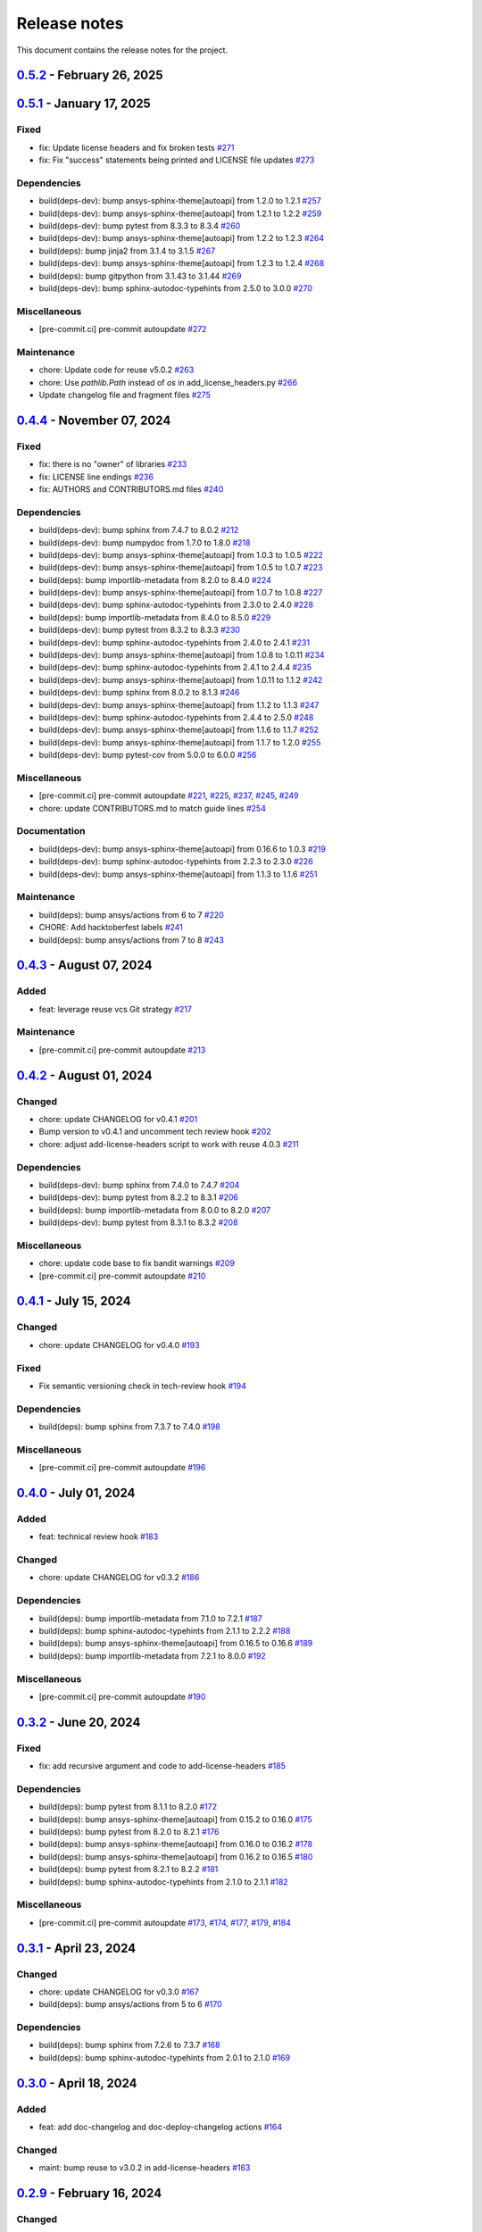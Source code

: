 .. _ref_release_notes:

Release notes
#############

This document contains the release notes for the project.

.. vale off

.. towncrier release notes start

`0.5.2 <https://github.com/ansys/pre-commit-hooks/releases/tag/v0.5.2>`_ - February 26, 2025
============================================================================================

.. tab-set::

  .. tab-item:: Dependencies

    .. list-table::
        :header-rows: 0
        :widths: auto


        * - bump ansys-sphinx-theme[autoapi] from 1.2.4 to 1.2.6
          - `#279 <https://github.com/ansys/pre-commit-hooks/pull/279>`_

        * - bump sphinx-autodoc-typehints from 3.0.0 to 3.0.1
          - `#281 <https://github.com/ansys/pre-commit-hooks/pull/281>`_

        * - bump importlib-metadata from 8.5.0 to 8.6.1
          - `#283 <https://github.com/ansys/pre-commit-hooks/pull/283>`_

        * - bump semver from 3.0.2 to 3.0.4
          - `#284 <https://github.com/ansys/pre-commit-hooks/pull/284>`_

        * - bump ansys-sphinx-theme[autoapi] from 1.2.6 to 1.3.1
          - `#287 <https://github.com/ansys/pre-commit-hooks/pull/287>`_

        * - bump sphinx-autodoc-typehints from 3.0.1 to 3.1.0
          - `#290 <https://github.com/ansys/pre-commit-hooks/pull/290>`_

        * - bump ansys-sphinx-theme[autoapi] from 1.3.1 to 1.3.2
          - `#291 <https://github.com/ansys/pre-commit-hooks/pull/291>`_

        * - bump sphinx from 8.1.3 to 8.2.1
          - `#292 <https://github.com/ansys/pre-commit-hooks/pull/292>`_

  .. tab-item:: Documentation

    .. list-table::
        :header-rows: 0
        :widths: auto


        * - Improve documentation
          - `#289 <https://github.com/ansys/pre-commit-hooks/pull/289>`_

  .. tab-item:: Maintenance

    .. list-table::
        :header-rows: 0
        :widths: auto


        * - Bump `ansys-pre-commit-hooks` from 0.4.4 to 0.5.1
          - `#276 <https://github.com/ansys/pre-commit-hooks/pull/276>`_

        * - pre-commit automatic update
          - `#285 <https://github.com/ansys/pre-commit-hooks/pull/285>`_, `#286 <https://github.com/ansys/pre-commit-hooks/pull/286>`_, `#288 <https://github.com/ansys/pre-commit-hooks/pull/288>`_, `#293 <https://github.com/ansys/pre-commit-hooks/pull/293>`_

`0.5.1 <https://github.com/ansys/pre-commit-hooks/releases/tag/v0.5.1>`_ - January 17, 2025
===========================================================================================

Fixed
^^^^^

- fix: Update license headers and fix broken tests `#271 <https://github.com/ansys/pre-commit-hooks/pull/271>`_
- fix: Fix "success" statements being printed and LICENSE file updates `#273 <https://github.com/ansys/pre-commit-hooks/pull/273>`_


Dependencies
^^^^^^^^^^^^

- build(deps-dev): bump ansys-sphinx-theme[autoapi] from 1.2.0 to 1.2.1 `#257 <https://github.com/ansys/pre-commit-hooks/pull/257>`_
- build(deps-dev): bump ansys-sphinx-theme[autoapi] from 1.2.1 to 1.2.2 `#259 <https://github.com/ansys/pre-commit-hooks/pull/259>`_
- build(deps-dev): bump pytest from 8.3.3 to 8.3.4 `#260 <https://github.com/ansys/pre-commit-hooks/pull/260>`_
- build(deps-dev): bump ansys-sphinx-theme[autoapi] from 1.2.2 to 1.2.3 `#264 <https://github.com/ansys/pre-commit-hooks/pull/264>`_
- build(deps): bump jinja2 from 3.1.4 to 3.1.5 `#267 <https://github.com/ansys/pre-commit-hooks/pull/267>`_
- build(deps-dev): bump ansys-sphinx-theme[autoapi] from 1.2.3 to 1.2.4 `#268 <https://github.com/ansys/pre-commit-hooks/pull/268>`_
- build(deps): bump gitpython from 3.1.43 to 3.1.44 `#269 <https://github.com/ansys/pre-commit-hooks/pull/269>`_
- build(deps-dev): bump sphinx-autodoc-typehints from 2.5.0 to 3.0.0 `#270 <https://github.com/ansys/pre-commit-hooks/pull/270>`_


Miscellaneous
^^^^^^^^^^^^^

- [pre-commit.ci] pre-commit autoupdate `#272 <https://github.com/ansys/pre-commit-hooks/pull/272>`_


Maintenance
^^^^^^^^^^^

- chore: Update code for reuse v5.0.2 `#263 <https://github.com/ansys/pre-commit-hooks/pull/263>`_
- chore: Use `pathlib.Path` instead of `os` in add_license_headers.py `#266 <https://github.com/ansys/pre-commit-hooks/pull/266>`_
- Update changelog file and fragment files `#275 <https://github.com/ansys/pre-commit-hooks/pull/275>`_

`0.4.4 <https://github.com/ansys/pre-commit-hooks/releases/tag/v0.4.4>`_ - November 07, 2024
============================================================================================

Fixed
^^^^^

- fix: there is no "owner" of libraries `#233 <https://github.com/ansys/pre-commit-hooks/pull/233>`_
- fix: LICENSE line endings `#236 <https://github.com/ansys/pre-commit-hooks/pull/236>`_
- fix: AUTHORS and CONTRIBUTORS.md files `#240 <https://github.com/ansys/pre-commit-hooks/pull/240>`_

Dependencies
^^^^^^^^^^^^

- build(deps-dev): bump sphinx from 7.4.7 to 8.0.2 `#212 <https://github.com/ansys/pre-commit-hooks/pull/212>`_
- build(deps-dev): bump numpydoc from 1.7.0 to 1.8.0 `#218 <https://github.com/ansys/pre-commit-hooks/pull/218>`_
- build(deps-dev): bump ansys-sphinx-theme[autoapi] from 1.0.3 to 1.0.5 `#222 <https://github.com/ansys/pre-commit-hooks/pull/222>`_
- build(deps-dev): bump ansys-sphinx-theme[autoapi] from 1.0.5 to 1.0.7 `#223 <https://github.com/ansys/pre-commit-hooks/pull/223>`_
- build(deps): bump importlib-metadata from 8.2.0 to 8.4.0 `#224 <https://github.com/ansys/pre-commit-hooks/pull/224>`_
- build(deps-dev): bump ansys-sphinx-theme[autoapi] from 1.0.7 to 1.0.8 `#227 <https://github.com/ansys/pre-commit-hooks/pull/227>`_
- build(deps-dev): bump sphinx-autodoc-typehints from 2.3.0 to 2.4.0 `#228 <https://github.com/ansys/pre-commit-hooks/pull/228>`_
- build(deps): bump importlib-metadata from 8.4.0 to 8.5.0 `#229 <https://github.com/ansys/pre-commit-hooks/pull/229>`_
- build(deps-dev): bump pytest from 8.3.2 to 8.3.3 `#230 <https://github.com/ansys/pre-commit-hooks/pull/230>`_
- build(deps-dev): bump sphinx-autodoc-typehints from 2.4.0 to 2.4.1 `#231 <https://github.com/ansys/pre-commit-hooks/pull/231>`_
- build(deps-dev): bump ansys-sphinx-theme[autoapi] from 1.0.8 to 1.0.11 `#234 <https://github.com/ansys/pre-commit-hooks/pull/234>`_
- build(deps-dev): bump sphinx-autodoc-typehints from 2.4.1 to 2.4.4 `#235 <https://github.com/ansys/pre-commit-hooks/pull/235>`_
- build(deps-dev): bump ansys-sphinx-theme[autoapi] from 1.0.11 to 1.1.2 `#242 <https://github.com/ansys/pre-commit-hooks/pull/242>`_
- build(deps-dev): bump sphinx from 8.0.2 to 8.1.3 `#246 <https://github.com/ansys/pre-commit-hooks/pull/246>`_
- build(deps-dev): bump ansys-sphinx-theme[autoapi] from 1.1.2 to 1.1.3 `#247 <https://github.com/ansys/pre-commit-hooks/pull/247>`_
- build(deps-dev): bump sphinx-autodoc-typehints from 2.4.4 to 2.5.0 `#248 <https://github.com/ansys/pre-commit-hooks/pull/248>`_
- build(deps-dev): bump ansys-sphinx-theme[autoapi] from 1.1.6 to 1.1.7 `#252 <https://github.com/ansys/pre-commit-hooks/pull/252>`_
- build(deps-dev): bump ansys-sphinx-theme[autoapi] from 1.1.7 to 1.2.0 `#255 <https://github.com/ansys/pre-commit-hooks/pull/255>`_
- build(deps-dev): bump pytest-cov from 5.0.0 to 6.0.0 `#256 <https://github.com/ansys/pre-commit-hooks/pull/256>`_

Miscellaneous
^^^^^^^^^^^^^

- [pre-commit.ci] pre-commit autoupdate `#221 <https://github.com/ansys/pre-commit-hooks/pull/221>`_, `#225 <https://github.com/ansys/pre-commit-hooks/pull/225>`_, `#237 <https://github.com/ansys/pre-commit-hooks/pull/237>`_, `#245 <https://github.com/ansys/pre-commit-hooks/pull/245>`_, `#249 <https://github.com/ansys/pre-commit-hooks/pull/249>`_
- chore: update CONTRIBUTORS.md to match guide lines `#254 <https://github.com/ansys/pre-commit-hooks/pull/254>`_

Documentation
^^^^^^^^^^^^^

- build(deps-dev): bump ansys-sphinx-theme[autoapi] from 0.16.6 to 1.0.3 `#219 <https://github.com/ansys/pre-commit-hooks/pull/219>`_
- build(deps-dev): bump sphinx-autodoc-typehints from 2.2.3 to 2.3.0 `#226 <https://github.com/ansys/pre-commit-hooks/pull/226>`_
- build(deps-dev): bump ansys-sphinx-theme[autoapi] from 1.1.3 to 1.1.6 `#251 <https://github.com/ansys/pre-commit-hooks/pull/251>`_

Maintenance
^^^^^^^^^^^

- build(deps): bump ansys/actions from 6 to 7 `#220 <https://github.com/ansys/pre-commit-hooks/pull/220>`_
- CHORE: Add hacktoberfest labels `#241 <https://github.com/ansys/pre-commit-hooks/pull/241>`_
- build(deps): bump ansys/actions from 7 to 8 `#243 <https://github.com/ansys/pre-commit-hooks/pull/243>`_

`0.4.3 <https://github.com/ansys/pre-commit-hooks/releases/tag/v0.4.3>`_ - August 07, 2024
==========================================================================================

Added
^^^^^

- feat: leverage reuse vcs Git strategy `#217 <https://github.com/ansys/pre-commit-hooks/pull/217>`_

Maintenance
^^^^^^^^^^^

- [pre-commit.ci] pre-commit autoupdate `#213 <https://github.com/ansys/pre-commit-hooks/pull/213>`_

`0.4.2 <https://github.com/ansys/pre-commit-hooks/releases/tag/v0.4.2>`_ - August 01, 2024
==========================================================================================

Changed
^^^^^^^

- chore: update CHANGELOG for v0.4.1 `#201 <https://github.com/ansys/pre-commit-hooks/pull/201>`_
- Bump version to v0.4.1 and uncomment tech review hook `#202 <https://github.com/ansys/pre-commit-hooks/pull/202>`_
- chore: adjust add-license-headers script to work with reuse 4.0.3 `#211 <https://github.com/ansys/pre-commit-hooks/pull/211>`_

Dependencies
^^^^^^^^^^^^

- build(deps-dev): bump sphinx from 7.4.0 to 7.4.7 `#204 <https://github.com/ansys/pre-commit-hooks/pull/204>`_
- build(deps-dev): bump pytest from 8.2.2 to 8.3.1 `#206 <https://github.com/ansys/pre-commit-hooks/pull/206>`_
- build(deps): bump importlib-metadata from 8.0.0 to 8.2.0 `#207 <https://github.com/ansys/pre-commit-hooks/pull/207>`_
- build(deps-dev): bump pytest from 8.3.1 to 8.3.2 `#208 <https://github.com/ansys/pre-commit-hooks/pull/208>`_

Miscellaneous
^^^^^^^^^^^^^

- chore: update code base to fix bandit warnings `#209 <https://github.com/ansys/pre-commit-hooks/pull/209>`_
- [pre-commit.ci] pre-commit autoupdate `#210 <https://github.com/ansys/pre-commit-hooks/pull/210>`_

`0.4.1 <https://github.com/ansys/pre-commit-hooks/releases/tag/v0.4.1>`_ - July 15, 2024
========================================================================================

Changed
^^^^^^^

- chore: update CHANGELOG for v0.4.0 `#193 <https://github.com/ansys/pre-commit-hooks/pull/193>`_

Fixed
^^^^^

- Fix semantic versioning check in tech-review hook `#194 <https://github.com/ansys/pre-commit-hooks/pull/194>`_

Dependencies
^^^^^^^^^^^^

- build(deps): bump sphinx from 7.3.7 to 7.4.0 `#198 <https://github.com/ansys/pre-commit-hooks/pull/198>`_

Miscellaneous
^^^^^^^^^^^^^

- [pre-commit.ci] pre-commit autoupdate `#196 <https://github.com/ansys/pre-commit-hooks/pull/196>`_

`0.4.0 <https://github.com/ansys/pre-commit-hooks/releases/tag/v0.4.0>`_ - July 01, 2024
========================================================================================

Added
^^^^^

- feat: technical review hook `#183 <https://github.com/ansys/pre-commit-hooks/pull/183>`_

Changed
^^^^^^^

- chore: update CHANGELOG for v0.3.2 `#186 <https://github.com/ansys/pre-commit-hooks/pull/186>`_

Dependencies
^^^^^^^^^^^^

- build(deps): bump importlib-metadata from 7.1.0 to 7.2.1 `#187 <https://github.com/ansys/pre-commit-hooks/pull/187>`_
- build(deps): bump sphinx-autodoc-typehints from 2.1.1 to 2.2.2 `#188 <https://github.com/ansys/pre-commit-hooks/pull/188>`_
- build(deps): bump ansys-sphinx-theme[autoapi] from 0.16.5 to 0.16.6 `#189 <https://github.com/ansys/pre-commit-hooks/pull/189>`_
- build(deps): bump importlib-metadata from 7.2.1 to 8.0.0 `#192 <https://github.com/ansys/pre-commit-hooks/pull/192>`_

Miscellaneous
^^^^^^^^^^^^^

- [pre-commit.ci] pre-commit autoupdate `#190 <https://github.com/ansys/pre-commit-hooks/pull/190>`_

`0.3.2 <https://github.com/ansys/pre-commit-hooks/releases/tag/v0.3.2>`_ - June 20, 2024
========================================================================================

Fixed
^^^^^

- fix: add recursive argument and code to add-license-headers `#185 <https://github.com/ansys/pre-commit-hooks/pull/185>`_

Dependencies
^^^^^^^^^^^^

- build(deps): bump pytest from 8.1.1 to 8.2.0 `#172 <https://github.com/ansys/pre-commit-hooks/pull/172>`_
- build(deps): bump ansys-sphinx-theme[autoapi] from 0.15.2 to 0.16.0 `#175 <https://github.com/ansys/pre-commit-hooks/pull/175>`_
- build(deps): bump pytest from 8.2.0 to 8.2.1 `#176 <https://github.com/ansys/pre-commit-hooks/pull/176>`_
- build(deps): bump ansys-sphinx-theme[autoapi] from 0.16.0 to 0.16.2 `#178 <https://github.com/ansys/pre-commit-hooks/pull/178>`_
- build(deps): bump ansys-sphinx-theme[autoapi] from 0.16.2 to 0.16.5 `#180 <https://github.com/ansys/pre-commit-hooks/pull/180>`_
- build(deps): bump pytest from 8.2.1 to 8.2.2 `#181 <https://github.com/ansys/pre-commit-hooks/pull/181>`_
- build(deps): bump sphinx-autodoc-typehints from 2.1.0 to 2.1.1 `#182 <https://github.com/ansys/pre-commit-hooks/pull/182>`_

Miscellaneous
^^^^^^^^^^^^^

- [pre-commit.ci] pre-commit autoupdate `#173 <https://github.com/ansys/pre-commit-hooks/pull/173>`_, `#174 <https://github.com/ansys/pre-commit-hooks/pull/174>`_, `#177 <https://github.com/ansys/pre-commit-hooks/pull/177>`_, `#179 <https://github.com/ansys/pre-commit-hooks/pull/179>`_, `#184 <https://github.com/ansys/pre-commit-hooks/pull/184>`_

`0.3.1 <https://github.com/ansys/pre-commit-hooks/releases/tag/v0.3.1>`_ - April 23, 2024
=========================================================================================

Changed
^^^^^^^

- chore: update CHANGELOG for v0.3.0 `#167 <https://github.com/ansys/pre-commit-hooks/pull/167>`_
- build(deps): bump ansys/actions from 5 to 6 `#170 <https://github.com/ansys/pre-commit-hooks/pull/170>`_

Dependencies
^^^^^^^^^^^^

- build(deps): bump sphinx from 7.2.6 to 7.3.7 `#168 <https://github.com/ansys/pre-commit-hooks/pull/168>`_
- build(deps): bump sphinx-autodoc-typehints from 2.0.1 to 2.1.0 `#169 <https://github.com/ansys/pre-commit-hooks/pull/169>`_

`0.3.0 <https://github.com/ansys/pre-commit-hooks/releases/tag/v0.3.0>`_ - April 18, 2024
=========================================================================================

Added
^^^^^

- feat: add doc-changelog and doc-deploy-changelog actions `#164 <https://github.com/ansys/pre-commit-hooks/pull/164>`_

Changed
^^^^^^^

- maint: bump reuse to v3.0.2 in add-license-headers `#163 <https://github.com/ansys/pre-commit-hooks/pull/163>`_

`0.2.9 <https://github.com/ansys/pre-commit-hooks/releases/tag/v0.2.9>`_ - February 16, 2024
============================================================================================

Changed
^^^^^^^

- Pinned all dependencies

`0.2.8 <https://github.com/ansys/pre-commit-hooks/releases/tag/v0.2.8>`_ - January 17, 2024
===========================================================================================

Fixed
^^^^^

- Add upper limit to reuse dependency

`0.2.7 <https://github.com/ansys/pre-commit-hooks/releases/tag/v0.2.7>`_ - January 16, 2024
===========================================================================================

Fixed
^^^^^

- Fix pytest python versions and fileinput `#118 <https://github.com/ansys/pre-commit-hooks/pull/118>`_

Dependencies
^^^^^^^^^^^^

- Bump `gitpython` from 3.1.40 to 3.1.41 `#120 <https://github.com/ansys/pre-commit-hooks/pull/120>`_
- Bump `ansys-sphinx-theme` from 0.13.0 to 0.13.1 `#121 <https://github.com/ansys/pre-commit-hooks/pull/121>`_

`0.2.6 <https://github.com/ansys/pre-commit-hooks/releases/tag/v0.2.6>`_ - January 11, 2024
===========================================================================================

Added
^^^^^

- Add full header to file if empty `#116 <https://github.com/ansys/pre-commit-hooks/pull/116>`_

`0.2.5 <https://github.com/ansys/pre-commit-hooks/releases/tag/v0.2.5>`_ - January 10, 2024
===========================================================================================

Added
^^^^^

- Added custom argument for the copyright's start year & updated add_hook_changes `#111 <https://github.com/ansys/pre-commit-hooks/pull/111>`_

`0.2.4 <https://github.com/ansys/pre-commit-hooks/releases/tag/v0.2.4>`_ - January 4, 2024
==========================================================================================

Fixed
^^^^^

- Apply hook changes after add-license-headers runs `#108 <https://github.com/ansys/pre-commit-hooks/pull/108>`_

`0.2.3 <https://github.com/ansys/pre-commit-hooks/releases/tag/v0.2.3>`_ - January 2, 2024
==========================================================================================

Changed
^^^^^^^

- Remove python 3.8 and add python 3.12 `#106 <https://github.com/ansys/pre-commit-hooks/pull/106>`_
- Update year to 2024 in license files `#107 <https://github.com/ansys/pre-commit-hooks/pull/107>`_

Dependencies
^^^^^^^^^^^^

- `pre-commit` autoupdate `#97 <https://github.com/ansys/pre-commit-hooks/pull/97>`_, `#99 <https://github.com/ansys/pre-commit-hooks/pull/99>`_, `#100 <https://github.com/ansys/pre-commit-hooks/pull/100>`_, `#103 <https://github.com/ansys/pre-commit-hooks/pull/103>`_
- Bump `actions/labeler` from 4 to 5 `#98 <https://github.com/ansys/pre-commit-hooks/pull/98>`_
- Bump `ansys/actions` from 4 to 5 `#102 <https://github.com/ansys/pre-commit-hooks/pull/102>`_
- Bump `pytest` from 7.4.3 to 7.4.4 `#104 <https://github.com/ansys/pre-commit-hooks/pull/104>`_

`0.2.2 <https://github.com/ansys/pre-commit-hooks/releases/tag/v0.2.2>`_ - November 15, 2023
============================================================================================

Added
^^^^^

- Add headers to tests and examples `#85 <https://github.com/ansys/pre-commit-hooks/pull/85>`_
- Add typehints to add-license-headers functions `#93 <https://github.com/ansys/pre-commit-hooks/pull/93>`_

Fixed
^^^^^

- Fix add-license-headers to keep edits from previously run hooks `#88 <https://github.com/ansys/pre-commit-hooks/pull/88>`_

Changed
^^^^^^^

- Remove dep5 files from repository `#89 <https://github.com/ansys/pre-commit-hooks/pull/89>`_
- Remove .reuse and LICENSES folders `#95 <https://github.com/ansys/pre-commit-hooks/pull/95>`_

Dependencies
^^^^^^^^^^^^

- Bump `sphinx-autodoc-typehints` from 1.24.0 to 1.25.2 `#86 <https://github.com/ansys/pre-commit-hooks/pull/86>`_, `#90 <https://github.com/ansys/pre-commit-hooks/pull/90>`_
- `pre-commit` autoupdate `#87 <https://github.com/ansys/pre-commit-hooks/pull/87>`_, `#94 <https://github.com/ansys/pre-commit-hooks/pull/94>`_
- Bump `ansys-sphinx-theme` from 0.12.4 to 0.12.5 `#91 <https://github.com/ansys/pre-commit-hooks/pull/91>`_

`0.2.1 <https://github.com/ansys/pre-commit-hooks/releases/tag/v0.2.1>`_ - October 31, 2023
===========================================================================================

Added
^^^^^

- Added difference check between original file and updated file `#77 <https://github.com/ansys/pre-commit-hooks/pull/77>`_

Dependencies
^^^^^^^^^^^^

- `pre-commit` autoupdate `#76 <https://github.com/ansys/pre-commit-hooks/pull/76>`_
- Bump `ansys-sphinx-theme` from 0.12.3 to 0.12.4 `#80 <https://github.com/ansys/pre-commit-hooks/pull/80>`_
- Bump `pytest` from 7.4.2 to 7.4.3 `#81 <https://github.com/ansys/pre-commit-hooks/pull/81>`_

`0.2.0 <https://github.com/ansys/pre-commit-hooks/releases/tag/v0.2.0>`_ - October 17, 2023
===========================================================================================

Added
^^^^^

- Added check_license argument `#64 <https://github.com/ansys/pre-commit-hooks/pull/64>`_
- Run hook on specific directories and files `#65 <https://github.com/ansys/pre-commit-hooks/pull/65>`_
- Update headers & improve unit tests `#69 <https://github.com/ansys/pre-commit-hooks/pull/69>`_
- Create assets folder with common REUSE templates `#72 <https://github.com/ansys/pre-commit-hooks/pull/72>`_
- Run add-license-headers hook serially `#74 <https://github.com/ansys/pre-commit-hooks/pull/74>`_

Changed
^^^^^^^

- Removed loc argument & passed in committed files `#57 <https://github.com/ansys/pre-commit-hooks/pull/57>`_

Dependencies
^^^^^^^^^^^^

- Bump `ansys-sphinx-theme` from 0.12.1 to 0.12.2 `#70 <https://github.com/ansys/pre-commit-hooks/pull/70>`_
- Bump `pre-commit` from v4.4.0 to v4.5.0 `#71 <https://github.com/ansys/pre-commit-hooks/pull/71>`_

`0.1.3 <https://github.com/ansys/pre-commit-hooks/releases/tag/v0.1.3>`_ - September 8, 2023
============================================================================================

Added
^^^^^

- Create custom flags for add-license-header `#44 <https://github.com/ansys/pre-commit-hooks/pull/44>`_

Changed
^^^^^^^

- Update descriptions for add-license-headers in README `#40 <https://github.com/ansys/pre-commit-hooks/pull/40>`_

`0.1.2 <https://github.com/ansys/pre-commit-hooks/releases/tag/v0.1.2>`_ - September 5, 2023
============================================================================================

Dependencies
^^^^^^^^^^^^

- [pre-commit.ci] pre-commit autoupdate `#39 <https://github.com/ansys/pre-commit-hooks/pull/39>`_

`0.1.1 <https://github.com/ansys/pre-commit-hooks/releases/tag/v0.1.1>`_ - September 4, 2023
============================================================================================

Added
^^^^^

- Directory checks & print statement updates `#34 <https://github.com/ansys/pre-commit-hooks/pull/34>`_

Dependencies
^^^^^^^^^^^^

- build(deps-dev): bump gitpython from 3.1.32 to 3.1.34 `#35 <https://github.com/ansys/pre-commit-hooks/pull/35>`_
- build(deps-dev): bump pytest from 7.3.0 to 7.4.1 `#38 <https://github.com/ansys/pre-commit-hooks/pull/38>`_
- build(deps-dev): bump sphinx from 7.2.4 to 7.2.5 `#37 <https://github.com/ansys/pre-commit-hooks/pull/37>`_
- build(deps-dev): bump ansys-sphinx-theme from 0.10.4 to 0.10.5 `#36 <https://github.com/ansys/pre-commit-hooks/pull/36>`_

`0.1.0 <https://github.com/ansys/pre-commit-hooks/releases/tag/v0.1.0>`_ - September 1, 2023
============================================================================================

Added
^^^^^

- Create pre-commit hook to add license header to all files `#7 <https://github.com/ansys/pre-commit-hooks/pull/7>`_
- Default args in pre-commit-hooks.yaml `#11 <https://github.com/ansys/pre-commit-hooks/pull/11>`_
- feat: ignore links (temp) `#20 <https://github.com/ansys/pre-commit-hooks/pull/20>`_

Changed
^^^^^^^

- Update the readme file `#21 <https://github.com/ansys/pre-commit-hooks/pull/21>`_
- Edits to RST and PY files `#28 <https://github.com/ansys/pre-commit-hooks/pull/28>`_

Fixed
^^^^^

- Fix add-license-headers for reuse version >=2 `#10 <https://github.com/ansys/pre-commit-hooks/pull/10>`_
- Fix reuse 2.0 implementation `#17 <https://github.com/ansys/pre-commit-hooks/pull/17>`_

.. vale on